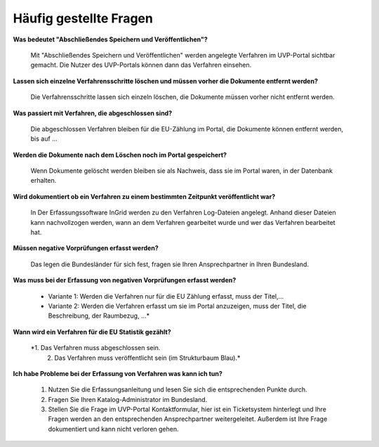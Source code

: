 
Häufig gestellte Fragen
===========================

**Was bedeutet "Abschließendes Speichern und Veröffentlichen"?**

  Mit "Abschließendes Speichern und Veröffentlichen" werden angelegte Verfahren im UVP-Portal sichtbar gemacht. Die Nutzer des UVP-Portals können dann das Verfahren einsehen.


**Lassen sich einzelne Verfahrensschritte löschen und müssen vorher die Dokumente entfernt werden?**

  Die Verfahrensschritte lassen sich einzeln löschen, die Dokumente müssen vorher nicht entfernt werden.
 
  
**Was passiert mit Verfahren, die abgeschlossen sind?**

  Die abgeschlossen Verfahren bleiben für die EU-Zählung im Portal, die Dokumente können entfernt werden, bis auf ...
  

**Werden die Dokumente nach dem Löschen noch im Portal gespeichert?**

  Wenn Dokumente gelöscht werden bleiben sie als Nachweis, dass sie im Portal waren, in der Datenbank erhalten.


**Wird dokumentiert ob ein Verfahren zu einem bestimmten Zeitpunkt veröffentlicht war?**

  In Der Erfassungssoftware InGrid werden zu den Verfahren Log-Dateien angelegt. Anhand dieser Dateien kann nachvollzogen werden, wann an dem Verfahren gearbeitet wurde und wer das Verfahren bearbeitet hat.
  
  
**Müssen negative Vorprüfungen erfasst werden?**

  Das legen die Bundesländer für sich fest, fragen sie Ihren Ansprechpartner in Ihren Bundesland.
  

**Was muss bei der Erfassung von negativen Vorprüfungen erfasst werden?**

  - Variante 1: Werden die Verfahren nur für die EU Zählung erfasst, muss der Titel,...
  - Variante 2: Werden die Verfahren erfasst um sie im Portal anzuzeigen, muss der Titel, die Beschreibung, der Raumbezug, ...*
  

**Wann wird ein Verfahren für die EU Statistik gezählt?**

  *1. Das Verfahren muss abgeschlossen sein.
   2. Das Verfahren muss veröffentlicht sein (im Strukturbaum Blau).*


**Ich habe Probleme bei der Erfassung von Verfahren was kann ich tun?**

   1. Nutzen Sie die Erfassungsanleitung und lesen Sie sich die entsprechenden Punkte durch.
   2. Fragen Sie Ihren Katalog-Administrator im Bundesland.
   3. Stellen Sie die Frage im UVP-Portal Kontaktformular, hier ist ein Ticketsystem hinterlegt und Ihre Fragen werden an den entsprechenden Ansprechpartner weitergeleitet. Außerdem ist Ihre Frage dokumentiert und kann nicht verloren gehen.